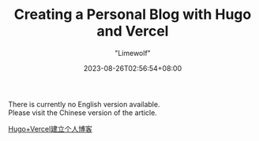 #+title: Creating a Personal Blog with Hugo and Vercel
#+author: "Limewolf"
#+description: "A Guide on How to Build a Website from Scratch Using Hugo and Vercel"
#+date: 2023-08-26T02:56:54+08:00
#+keywords[]: hugo vercel github
#+tags[]: hugo vercel blog
#+categories[]: Blog_Technology
#+series[]: Hugo_Adventure Exploring_Vercel

There is currently no English version available. \\
Please visit the Chinese version of the article.

[[/posts//20230825-1263f3b5/][Hugo+Vercel建立个人博客]]

#+BEGIN_EXPORT HTML
<script src="https://giscus.app/client.js"
        data-repo="Nicolas-L0/blog.limewolf.top"
        data-repo-id="R_kgDOKJYObQ"
        data-category="Announcements"
        data-category-id="DIC_kwDOKJYObc4CY4qA"
        data-mapping="specific"
        data-term="Comment: Blog with Hugo and Vercel"
        data-strict="0"
        data-reactions-enabled="1"
        data-emit-metadata="0"
        data-input-position="top"
        data-theme="noborder_light"
        data-lang="en"
        data-loading="lazy"
        crossorigin="anonymous"
        async>
</script>
#+END_EXPORT

